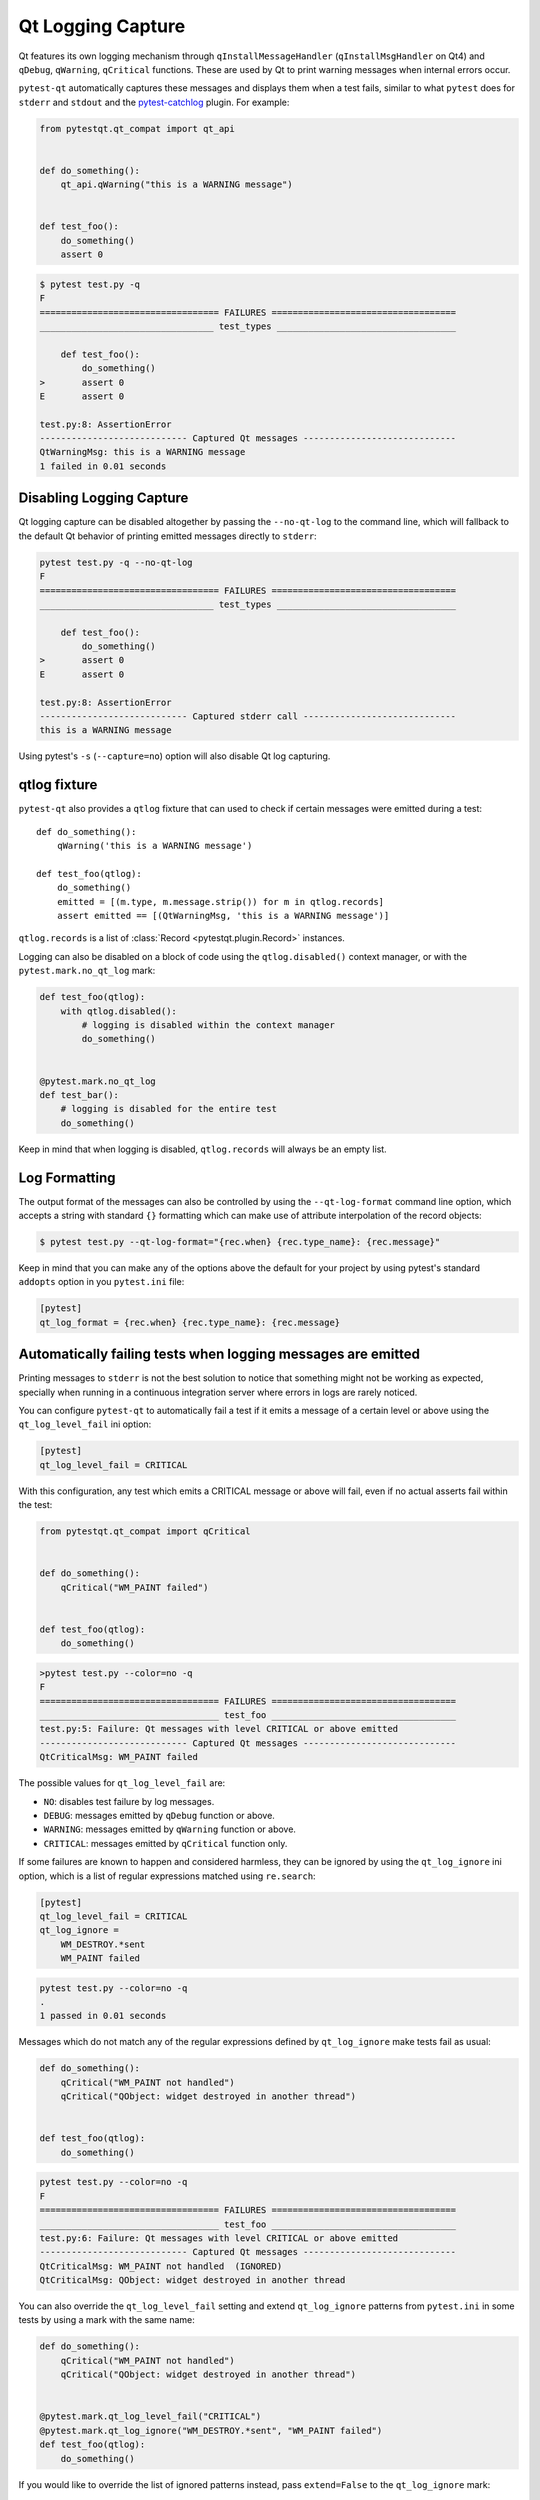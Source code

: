 Qt Logging Capture
==================

.. versionadded:: 1.4

Qt features its own logging mechanism through ``qInstallMessageHandler``
(``qInstallMsgHandler`` on Qt4) and ``qDebug``, ``qWarning``, ``qCritical``
functions. These are used by Qt to print warning messages when internal errors
occur.

``pytest-qt`` automatically captures these messages and displays them when a
test fails, similar to what ``pytest`` does for ``stderr``  and ``stdout`` and
the `pytest-catchlog <https://github.com/eisensheng/pytest-catchlog>`_ plugin.
For example:

.. code-block:: python

    from pytestqt.qt_compat import qt_api


    def do_something():
        qt_api.qWarning("this is a WARNING message")


    def test_foo():
        do_something()
        assert 0


.. code-block:: bash

    $ pytest test.py -q
    F
    ================================== FAILURES ===================================
    _________________________________ test_types __________________________________

        def test_foo():
            do_something()
    >       assert 0
    E       assert 0

    test.py:8: AssertionError
    ---------------------------- Captured Qt messages -----------------------------
    QtWarningMsg: this is a WARNING message
    1 failed in 0.01 seconds


Disabling Logging Capture
-------------------------

Qt logging capture can be disabled altogether by passing the ``--no-qt-log``
to the command line, which will fallback to the default Qt behavior of printing
emitted messages directly to ``stderr``:

.. code-block:: bash

    pytest test.py -q --no-qt-log
    F
    ================================== FAILURES ===================================
    _________________________________ test_types __________________________________

        def test_foo():
            do_something()
    >       assert 0
    E       assert 0

    test.py:8: AssertionError
    ---------------------------- Captured stderr call -----------------------------
    this is a WARNING message

Using pytest's ``-s`` (``--capture=no``) option will also disable Qt log capturing.

qtlog fixture
-------------


``pytest-qt`` also provides a ``qtlog`` fixture that can used
to check if certain messages were emitted during a test::

    def do_something():
        qWarning('this is a WARNING message')

    def test_foo(qtlog):
        do_something()
        emitted = [(m.type, m.message.strip()) for m in qtlog.records]
        assert emitted == [(QtWarningMsg, 'this is a WARNING message')]


``qtlog.records`` is a list of :class:`Record <pytestqt.plugin.Record>`
instances.

Logging can also be disabled on a block of code using the ``qtlog.disabled()``
context manager, or with the ``pytest.mark.no_qt_log`` mark:

.. code-block:: python

    def test_foo(qtlog):
        with qtlog.disabled():
            # logging is disabled within the context manager
            do_something()


    @pytest.mark.no_qt_log
    def test_bar():
        # logging is disabled for the entire test
        do_something()


Keep in mind that when logging is disabled,
``qtlog.records`` will always be an empty list.

Log Formatting
--------------

The output format of the messages can also be controlled by using the
``--qt-log-format`` command line option, which accepts a string with standard
``{}`` formatting which can make use of attribute interpolation of the record
objects:

.. code-block:: bash

    $ pytest test.py --qt-log-format="{rec.when} {rec.type_name}: {rec.message}"

Keep in mind that you can make any of the options above the default
for your project by using pytest's standard ``addopts`` option in you
``pytest.ini`` file:


.. code-block:: ini

    [pytest]
    qt_log_format = {rec.when} {rec.type_name}: {rec.message}


Automatically failing tests when logging messages are emitted
-------------------------------------------------------------

Printing messages to ``stderr`` is not the best solution to notice that
something might not be working as expected, specially when running in a
continuous integration server where errors in logs are rarely noticed.

You can configure ``pytest-qt`` to automatically fail a test if it emits
a message of a certain level or above using the ``qt_log_level_fail`` ini
option:


.. code-block:: ini

    [pytest]
    qt_log_level_fail = CRITICAL

With this configuration, any test which emits a CRITICAL message or above
will fail, even if no actual asserts fail within the test:

.. code-block:: python

    from pytestqt.qt_compat import qCritical


    def do_something():
        qCritical("WM_PAINT failed")


    def test_foo(qtlog):
        do_something()


.. code-block:: bash

    >pytest test.py --color=no -q
    F
    ================================== FAILURES ===================================
    __________________________________ test_foo ___________________________________
    test.py:5: Failure: Qt messages with level CRITICAL or above emitted
    ---------------------------- Captured Qt messages -----------------------------
    QtCriticalMsg: WM_PAINT failed

The possible values for ``qt_log_level_fail`` are:

* ``NO``: disables test failure by log messages.
* ``DEBUG``: messages emitted by ``qDebug`` function or above.
* ``WARNING``: messages emitted by ``qWarning`` function or above.
* ``CRITICAL``: messages emitted by ``qCritical`` function only.

If some failures are known to happen and considered harmless, they can
be ignored by using the ``qt_log_ignore`` ini option, which
is a list of regular expressions matched using ``re.search``:

.. code-block:: ini

    [pytest]
    qt_log_level_fail = CRITICAL
    qt_log_ignore =
        WM_DESTROY.*sent
        WM_PAINT failed

.. code-block:: bash

    pytest test.py --color=no -q
    .
    1 passed in 0.01 seconds


Messages which do not match any of the regular expressions
defined by ``qt_log_ignore`` make tests fail as usual:

.. code-block:: python

    def do_something():
        qCritical("WM_PAINT not handled")
        qCritical("QObject: widget destroyed in another thread")


    def test_foo(qtlog):
        do_something()

.. code-block:: bash

    pytest test.py --color=no -q
    F
    ================================== FAILURES ===================================
    __________________________________ test_foo ___________________________________
    test.py:6: Failure: Qt messages with level CRITICAL or above emitted
    ---------------------------- Captured Qt messages -----------------------------
    QtCriticalMsg: WM_PAINT not handled  (IGNORED)
    QtCriticalMsg: QObject: widget destroyed in another thread


You can also override the ``qt_log_level_fail`` setting and extend
``qt_log_ignore`` patterns from ``pytest.ini`` in some tests by using a mark
with the same name:

.. code-block:: python

    def do_something():
        qCritical("WM_PAINT not handled")
        qCritical("QObject: widget destroyed in another thread")


    @pytest.mark.qt_log_level_fail("CRITICAL")
    @pytest.mark.qt_log_ignore("WM_DESTROY.*sent", "WM_PAINT failed")
    def test_foo(qtlog):
        do_something()

If you would like to override the list of ignored patterns instead, pass
``extend=False`` to the ``qt_log_ignore`` mark:

.. code-block:: python

    @pytest.mark.qt_log_ignore("WM_DESTROY.*sent", extend=False)
    def test_foo(qtlog):
        do_something()
